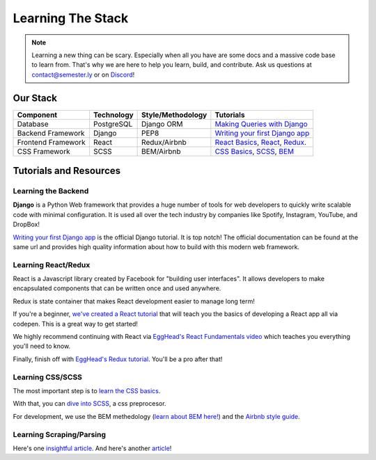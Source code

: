 .. _learning:

Learning The Stack
==================

.. note:: Learning a new thing can be scary. Especially when all you have are some docs and a massive code base to learn from. That's why we are here to help you learn, build, and contribute. Ask us questions at contact@semester.ly or on `Discord <https://discord.gg/txYbphsAV7>`_!

Our Stack
~~~~~~~~~~
=================== =========== ================= =====================================================================================================================================
Component           Technology  Style/Methodology Tutorials
=================== =========== ================= =====================================================================================================================================
Database            PostgreSQL  Django ORM        `Making Queries with Django <https://docs.djangoproject.com/en/2.2/topics/db/queries/>`_
Backend Framework   Django      PEP8              `Writing your first Django app <https://docs.djangoproject.com/en/2.2/intro/tutorial01/>`_
Frontend Framework  React       Redux/Airbnb      `React Basics <https://github.com/noahpresler/React-Tutorial>`_, `React <https://egghead.io/courses/react-fundamentals>`_, `Redux <https://egghead.io/courses/getting-started-with-redux>`_.
CSS Framework       SCSS        BEM/Airbnb        `CSS Basics <https://www.w3schools.com/css/>`_, `SCSS <http://sass-lang.com/guide>`_, `BEM <http://getbem.com/introduction/>`_
=================== =========== ================= =====================================================================================================================================

Tutorials and Resources
~~~~~~~~~~~~~~~~~~~~~~~

Learning the Backend
####################

**Django** is a Python Web framework that provides a huge number of tools for web developers to quickly write scalable code with minimal configuration. It is used all over the tech industry by companies like Spotify, Instagram, YouTube, and DropBox!

`Writing your first Django app <https://docs.djangoproject.com/en/2.2/intro/tutorial01/>`_ is the official Django tutorial. It is top notch! The official documentation can be found at the same url and provides high quality information about how to build with this modern web framework.

Learning React/Redux
####################

React is a Javascript library created by Facebook for "building user interfaces". It allows developers to make encapsulated components that can be written once and used anywhere. 

Redux is state container that makes React development easier to manage long term! 

If you're a beginner, `we've created a React tutorial <https://github.com/noahpresler/React-Tutorial>`_ that will teach you the basics of developing a React app all via codepen. This is a great way to get started! 

We highly recommend continuing with React via `EggHead's React Fundamentals video <https://egghead.io/courses/react-fundamentals>`_ which teaches you everything you'll need to know.

Finally, finish off with `EggHead's Redux tutorial <https://egghead.io/courses/getting-started-with-redux>`_. You'll be a pro after that! 

Learning CSS/SCSS
#################

The most important step is to `learn the CSS basics <https://www.w3schools.com/css/>`_.

With that, you can `dive into SCSS <http://sass-lang.com/guide>`_, a css preprocesor.

For development, we use the BEM methedology (`learn about BEM here!  <http://getbem.com/introduction/>`_) and the `Airbnb style guide <https://github.com/airbnb/css>`_. 

Learning Scraping/Parsing
#########################

Here's one `insightful article <https://codeburst.io/making-a-web-scraping-application-with-python-celery-and-django-23162397c0b6>`_.
And here's another `article <https://realpython.com/beautiful-soup-web-scraper-python/>`_!
